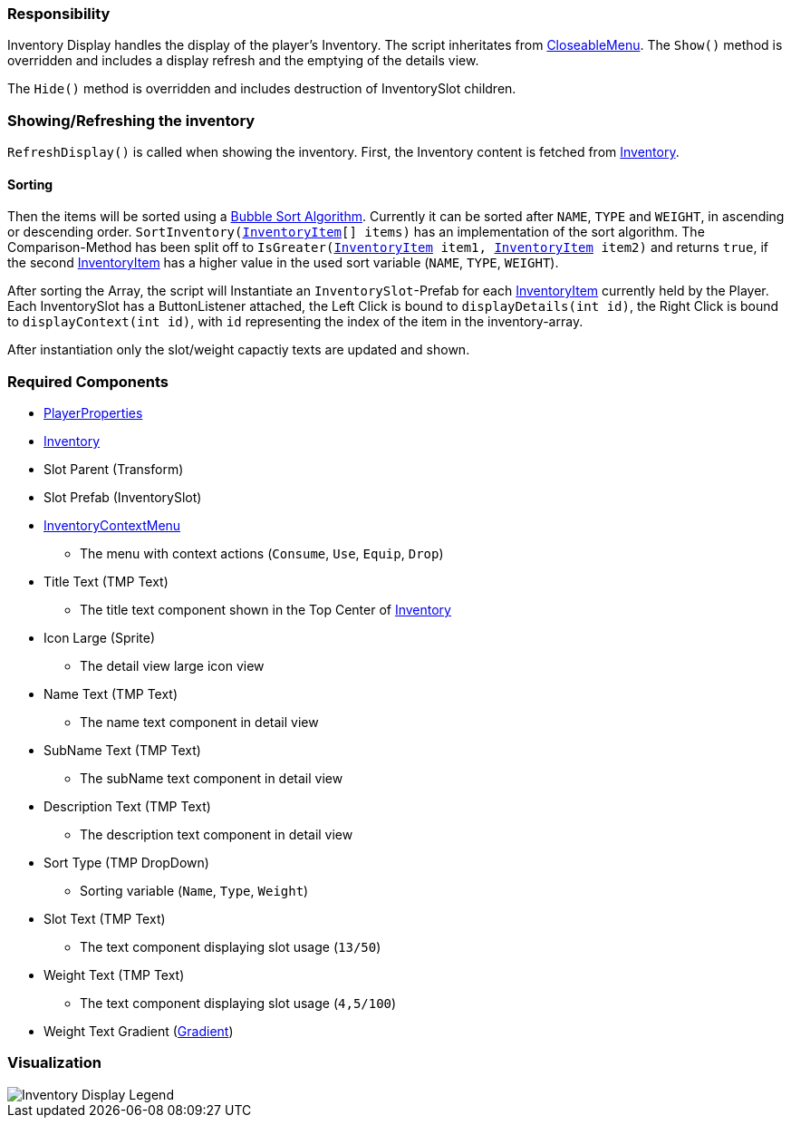 === Responsibility

Inventory Display handles the display of the player's Inventory.
The script inheritates from link:../Menu/CloseableMenu.adoc[CloseableMenu]. 
The `Show()` method is overridden and includes a display refresh and the emptying of the details view.

The `Hide()` method is overridden and includes destruction of InventorySlot children.

=== Showing/Refreshing the inventory

`RefreshDisplay()` is called when showing the inventory. First, the Inventory content is fetched from link:Inventory.adoc[Inventory].

==== Sorting
Then the items will be sorted using a link:https://en.wikipedia.org/wiki/Bubble_sort[Bubble Sort Algorithm].
Currently it can be sorted after `NAME`, `TYPE` and `WEIGHT`, in ascending or descending order.
`SortInventory(link:InventoryItem.adoc[InventoryItem][] items)` has an implementation of the sort algorithm. The Comparison-Method has been split off to `IsGreater(link:InventoryItem.adoc[InventoryItem] item1, link:InventoryItem.adoc[InventoryItem] item2)` and returns `true`, if the second link:InventoryItem.adoc[InventoryItem] has a higher value in the used sort variable (`NAME`, `TYPE`, `WEIGHT`).

After sorting the Array, the script will Instantiate an `InventorySlot`-Prefab for each link:InventoryItem.adoc[InventoryItem] currently held by the Player. Each InventorySlot has a ButtonListener attached, the Left Click is bound to `displayDetails(int id)`, the Right Click is bound to `displayContext(int id)`, with `id` representing the index of the item in the inventory-array.

After instantiation only the slot/weight capactiy texts are updated and shown.

=== Required Components
	* link:../Player/PlayerProperties.adoc[PlayerProperties]
	* link:Inventory.adoc[Inventory]
	* Slot Parent (Transform)
	* Slot Prefab (InventorySlot)
	* link:../Menu/InventoryContextMenu.adoc[InventoryContextMenu]
	** The menu with context actions (`Consume`, `Use`, `Equip`, `Drop`)
	* Title Text (TMP Text)
	** The title text component shown in the Top Center of link:Inventory.adoc[Inventory]
	* Icon Large (Sprite)
	** The detail view large icon view 
	* Name Text (TMP Text)
	** The name text component in detail view
	* SubName Text (TMP Text)
	** The subName text component in detail view
	* Description Text (TMP Text)
	** The description text component in detail view
	* Sort Type (TMP DropDown)
	** Sorting variable (`Name`, `Type`, `Weight`)
	* Slot Text (TMP Text)
	** The text component displaying slot usage (`13/50`)
	* Weight Text (TMP Text)
	** The text component displaying slot usage (`4,5/100`)
	* Weight Text Gradient (link:https://docs.unity3d.com/ScriptReference/Gradient.html[Gradient])
	
=== Visualization

image::images/InventoryDisplayLegend.png[Inventory Display Legend]
	
	